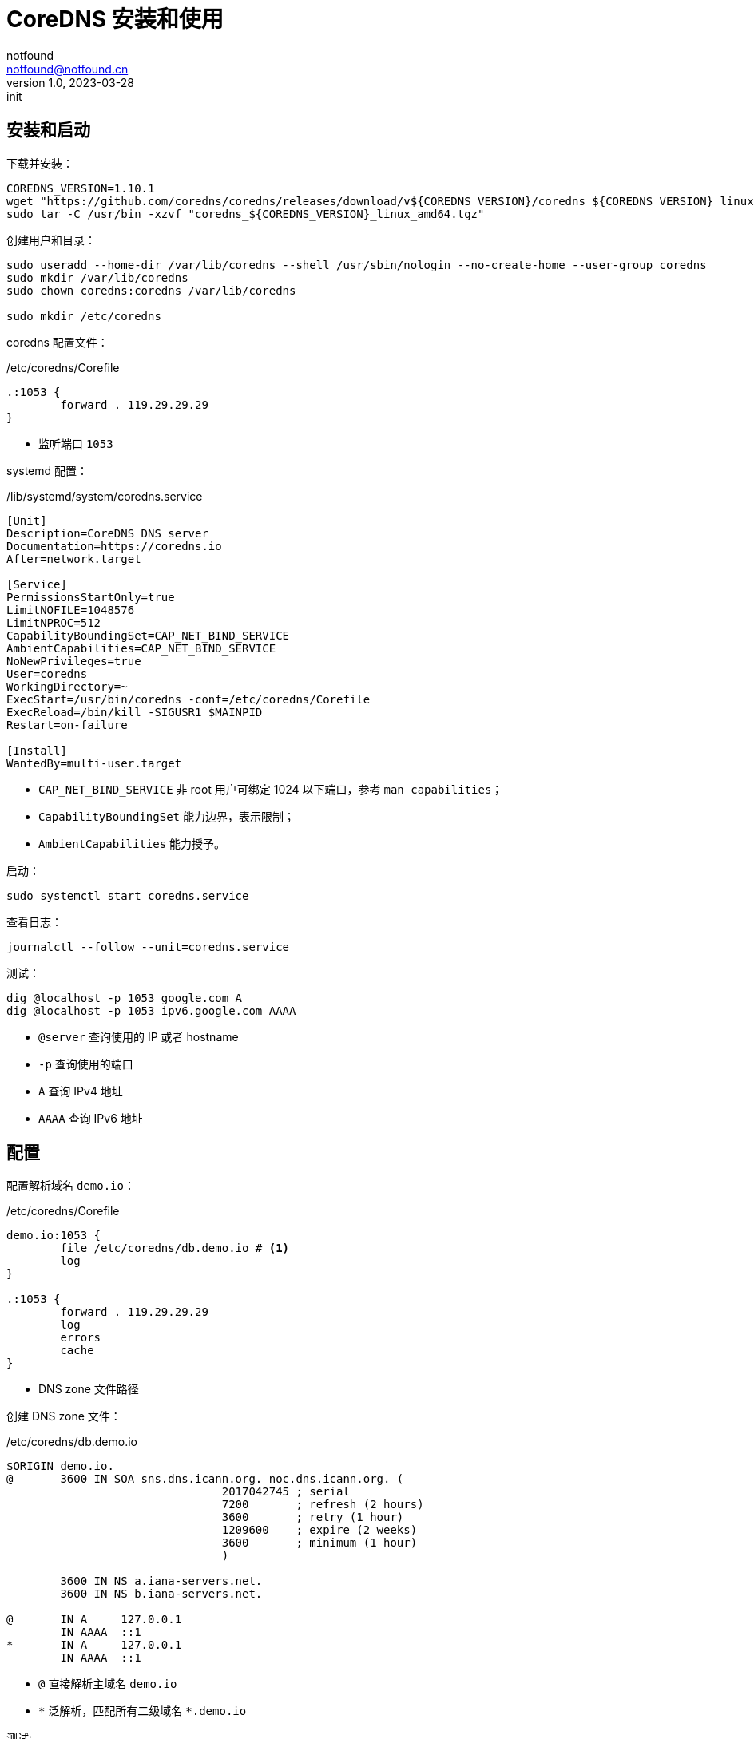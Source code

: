 = CoreDNS 安装和使用
notfound <notfound@notfound.cn>
1.0, 2023-03-28: init

:page-slug: linux-coredns
:page-category: linux

== 安装和启动

下载并安装：

[source,bash]
----
COREDNS_VERSION=1.10.1
wget "https://github.com/coredns/coredns/releases/download/v${COREDNS_VERSION}/coredns_${COREDNS_VERSION}_linux_amd64.tgz"
sudo tar -C /usr/bin -xzvf "coredns_${COREDNS_VERSION}_linux_amd64.tgz"
----

创建用户和目录：

[source,bash]
----
sudo useradd --home-dir /var/lib/coredns --shell /usr/sbin/nologin --no-create-home --user-group coredns
sudo mkdir /var/lib/coredns
sudo chown coredns:coredns /var/lib/coredns

sudo mkdir /etc/coredns
----

coredns 配置文件：

./etc/coredns/Corefile
[source,corefile]
----
.:1053 {
	forward . 119.29.29.29
}
----
* 监听端口 `1053`

systemd 配置：

./lib/systemd/system/coredns.service
[source,systemd]
----
[Unit]
Description=CoreDNS DNS server
Documentation=https://coredns.io
After=network.target

[Service]
PermissionsStartOnly=true
LimitNOFILE=1048576
LimitNPROC=512
CapabilityBoundingSet=CAP_NET_BIND_SERVICE
AmbientCapabilities=CAP_NET_BIND_SERVICE
NoNewPrivileges=true
User=coredns
WorkingDirectory=~
ExecStart=/usr/bin/coredns -conf=/etc/coredns/Corefile
ExecReload=/bin/kill -SIGUSR1 $MAINPID
Restart=on-failure

[Install]
WantedBy=multi-user.target
----
* `CAP_NET_BIND_SERVICE` 非 root 用户可绑定 1024 以下端口，参考 `man capabilities`；
* `CapabilityBoundingSet` 能力边界，表示限制；
* `AmbientCapabilities` 能力授予。

启动：

[source,bash]
----
sudo systemctl start coredns.service
----

查看日志：

[source,bash]
----
journalctl --follow --unit=coredns.service
----

测试：

[source,bash]
----
dig @localhost -p 1053 google.com A
dig @localhost -p 1053 ipv6.google.com AAAA
----
* `@server` 查询使用的 IP 或者 hostname
* `-p` 查询使用的端口
* `A` 查询 IPv4 地址
* `AAAA` 查询 IPv6 地址

== 配置

配置解析域名 `demo.io`：

./etc/coredns/Corefile
[source,corefile]
----
demo.io:1053 {
	file /etc/coredns/db.demo.io # <1>
	log
}

.:1053 {
	forward . 119.29.29.29
	log
	errors
	cache
}
----
* DNS zone 文件路径

创建 DNS zone 文件：

./etc/coredns/db.demo.io
[source,dns-zone]
----
$ORIGIN demo.io.
@	3600 IN	SOA sns.dns.icann.org. noc.dns.icann.org. (
				2017042745 ; serial
				7200       ; refresh (2 hours)
				3600       ; retry (1 hour)
				1209600    ; expire (2 weeks)
				3600       ; minimum (1 hour)
				)

	3600 IN NS a.iana-servers.net.
	3600 IN NS b.iana-servers.net.

@       IN A     127.0.0.1
        IN AAAA  ::1
*       IN A     127.0.0.1
        IN AAAA  ::1
----
* `@` 直接解析主域名 `demo.io`
* `\*` 泛解析，匹配所有二级域名 `*.demo.io`

测试:

[source,bash]
----
host -p 1053 demo.io
# demo.io has address 127.0.0.1
# demo.io has IPv6 address ::1
host -p 1053 app.demo.io
# app.demo.io has address 127.0.0.1
# app.demo.io has IPv6 address ::1
----

== 参考

* man capabilities
* https://coredns.io/manual/toc/
* https://github.com/coredns/deployment/tree/master/systemd
* https://unix.stackexchange.com/questions/580597/what-is-the-difference-between-ambientcapabilities-and-capabilityboundingset
